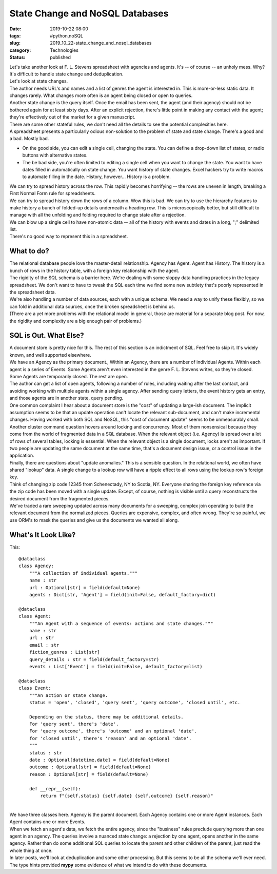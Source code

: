 State Change and NoSQL Databases
================================

:date: 2019-10-22 08:00
:tags: #python,noSQL
:slug: 2019_10_22-state_change_and_nosql_databases
:category: Technologies
:status: published

| Let's take another look at F. L. Stevens spreadsheet with agencies and
  agents. It's -- of course -- an unholy mess. Why? It's difficult to
  handle state change and deduplication.
| Let's look at state changes.
| The author needs URL's and names and a list of genres the agent is
  interested in. This is more-or-less static data. It changes rarely.
  What changes more often is an agent being closed or open to queries.
| Another state change is the query itself. Once the email has been
  sent, the agent (and their agency) should not be bothered again for at
  least sixty days. After an explicit rejection, there's little point in
  making any contact with the agent; they're effectively out of the
  market for a given manuscript.
| There are some other stateful rules, we don't need all the details to
  see the potential complexities here.
| A spreadsheet presents a particularly odious non-solution to the
  problem of state and state change. There's a good and a bad. Mostly
  bad.

-  On the good side, you can edit a single cell, changing the state. You
   can define a drop-down list of states, or radio buttons with
   alternative states.
-  The be bad side, you're often limited to editing a single cell when
   you want to change the state. You want to have dates filled in
   automatically on state change. You want history of state changes.
   Excel hackers try to write macros to automate filling in the date.
   History, however... History is a problem.

| We can try to spread history across the row. This rapidly becomes
  horrifying -- the rows are uneven in length, breaking a First Normal
  Form rule for spreadsheets.
| We can try to spread history down the rows of a column. Wow this is
  bad. We can try to use the hierarchy features to make history a bunch
  of folded-up details underneath a heading row. This is microscopically
  better, but still difficult to manage with all the unfolding and
  folding required to change state after a rejection.
| We can blow up a single cell to have non-atomic data -- all of the
  history with events and dates in a long, ";" delimited list.
| There's no good way to represent this in a spreadsheet.

What to do?
-----------

| The relational database people love the master-detail relationship.
  Agency has Agent. Agent has History. The history is a bunch of rows in
  the history table, with a foreign key relationship with the agent.
| The rigidity of the SQL schema is a barrier here. We're dealing with
  some sloppy data handling practices in the legacy spreadsheet. We
  don't want to have to tweak the SQL each time we find some new
  subtlety that's poorly represented in the spreadsheet data.
| We're also handling a number of data sources, each with a unique
  schema. We need a way to unify these flexibly, so we can fold in
  additional data sources, once the broken spreadsheet is behind us.
| (There are a yet more problems with the relational model in general,
  those are material for a separate blog post. For now, the rigidity and
  complexity are a big enough pair of problems.)

SQL is Out. What Else?
----------------------

| A document store is pretty nice for this.  The rest of this section is
  an indictment of SQL. Feel free to skip it. It's widely known, and
  well supported elsewhere.
| We have an Agency as the primary document., Within an Agency, there
  are a number of individual Agents. Within each agent is a series of
  Events. Some Agents aren't even interested in the genre F. L. Stevens
  writes, so they're closed. Some Agents are temporarily closed. The
  rest are open.
| The author can get a list of open agents, following a number of rules,
  including waiting after the last contact, and avoiding working with
  multiple agents within a single agency. After sending query letters,
  the event history gets an entry, and those agents are in another
  state, query pending.
| One common complaint I hear about a document store is the "cost" of
  updating a large-ish document. The implicit assumption seems to be
  that an update operation can't locate the relevant sub-document, and
  can't make incremental changes. Having worked with both SQL and NoSQL,
  this "cost of document update" seems to be unmeasurably small.
| Another cluster command question hovers around locking and
  concurrency. Most of them nonsensical because they come from the world
  of fragmented data in a SQL database. When the relevant object (i.e.
  Agency) is spread over a lot of rows of several tables, locking is
  essential. When the relevant object is a single document, locks aren't
  as important. If two people are updating the same document at the same
  time, that's a document design issue, or a control issue in the
  application.
| Finally, there are questions about "update anomalies." This is a
  sensible question. In the relational world, we often have shared
  "lookup" data. A single change to a lookup row will have a ripple
  effect to all rows using the lookup row's foreign key.
| Think of changing zip code 12345 from Schenectady, NY to Scotia, NY.
  Everyone sharing the foreign key reference via the zip code has been
  moved with a single update. Except, of course, nothing is visible
  until a query reconstructs the desired document from the fragmented
  pieces.
| We've traded a rare sweeping updated across many documents for a
  sweeping, complex join operating to build the relevant document from
  the normalized pieces. Queries are expensive, complex, and often
  wrong. They're so painful, we use ORM's to mask the queries and give
  us the documents we wanted all along.

What's It Look Like?
--------------------

| This:

::

   @dataclass
   class Agency:
       """A collection of individual agents."""
       name : str
       url : Optional[str] = field(default=None)
       agents : Dict[str, 'Agent'] = field(init=False, default_factory=dict)

   @dataclass
   class Agent:
       """An Agent with a sequence of events: actions and state changes."""
       name : str
       url : str
       email : str
       fiction_genres : List[str]
       query_details : str = field(default_factory=str)
       events : List['Event'] = field(init=False, default_factory=list)

   @dataclass
   class Event:
       """An action or state change.
       status = 'open', 'closed', 'query sent', 'query outcome', 'closed until', etc.

       Depending on the status, there may be additional details.
       For 'query sent', there's 'date'.
       For 'query outcome', there's 'outcome' and an optional 'date'.
       for 'closed until', there's 'reason' and an optional 'date'.
       """
       status : str
       date : Optional[datetime.date] = field(default=None)
       outcome : Optional[str] = field(default=None)
       reason : Optional[str] = field(default=None)

       def __repr__(self):
           return f"{self.status} {self.date} {self.outcome} {self.reason}"

| 
| We have three classes here. Agency is the parent document. Each Agency
  contains one or more Agent instances. Each Agent contains one or more
  Events.
| When we fetch an agent's data, we fetch the entire agency, since the
  "business" rules preclude querying more than one agent in an agency.
  The queries involve a nuanced state change: a rejection by one agent,
  opens another in the same agency.  Rather than do some additional SQL
  queries to locate the parent and other children of the parent, just
  read the whole thing at once.
| In later posts, we'll look at deduplication and some other processing.
  But this seems to be all the schema we'll ever need.  The type hints
  provided **mypy** some evidence of what we intend to do with these
  documents.





